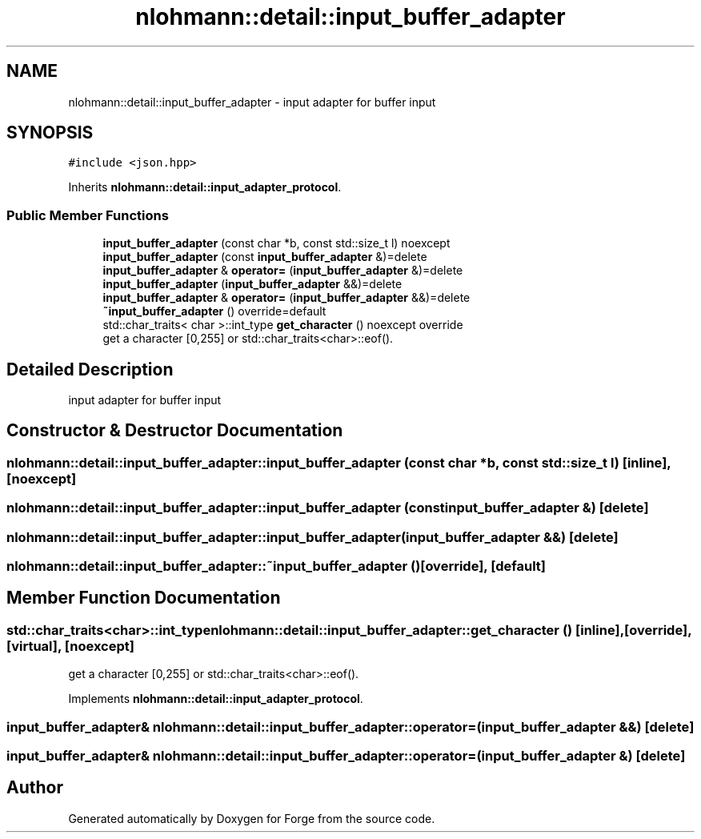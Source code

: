 .TH "nlohmann::detail::input_buffer_adapter" 3 "Sat Apr 4 2020" "Version 0.1.0" "Forge" \" -*- nroff -*-
.ad l
.nh
.SH NAME
nlohmann::detail::input_buffer_adapter \- input adapter for buffer input  

.SH SYNOPSIS
.br
.PP
.PP
\fC#include <json\&.hpp>\fP
.PP
Inherits \fBnlohmann::detail::input_adapter_protocol\fP\&.
.SS "Public Member Functions"

.in +1c
.ti -1c
.RI "\fBinput_buffer_adapter\fP (const char *b, const std::size_t l) noexcept"
.br
.ti -1c
.RI "\fBinput_buffer_adapter\fP (const \fBinput_buffer_adapter\fP &)=delete"
.br
.ti -1c
.RI "\fBinput_buffer_adapter\fP & \fBoperator=\fP (\fBinput_buffer_adapter\fP &)=delete"
.br
.ti -1c
.RI "\fBinput_buffer_adapter\fP (\fBinput_buffer_adapter\fP &&)=delete"
.br
.ti -1c
.RI "\fBinput_buffer_adapter\fP & \fBoperator=\fP (\fBinput_buffer_adapter\fP &&)=delete"
.br
.ti -1c
.RI "\fB~input_buffer_adapter\fP () override=default"
.br
.ti -1c
.RI "std::char_traits< char >::int_type \fBget_character\fP () noexcept override"
.br
.RI "get a character [0,255] or std::char_traits<char>::eof()\&. "
.in -1c
.SH "Detailed Description"
.PP 
input adapter for buffer input 
.SH "Constructor & Destructor Documentation"
.PP 
.SS "nlohmann::detail::input_buffer_adapter::input_buffer_adapter (const char * b, const std::size_t l)\fC [inline]\fP, \fC [noexcept]\fP"

.SS "nlohmann::detail::input_buffer_adapter::input_buffer_adapter (const \fBinput_buffer_adapter\fP &)\fC [delete]\fP"

.SS "nlohmann::detail::input_buffer_adapter::input_buffer_adapter (\fBinput_buffer_adapter\fP &&)\fC [delete]\fP"

.SS "nlohmann::detail::input_buffer_adapter::~input_buffer_adapter ()\fC [override]\fP, \fC [default]\fP"

.SH "Member Function Documentation"
.PP 
.SS "std::char_traits<char>::int_type nlohmann::detail::input_buffer_adapter::get_character ()\fC [inline]\fP, \fC [override]\fP, \fC [virtual]\fP, \fC [noexcept]\fP"

.PP
get a character [0,255] or std::char_traits<char>::eof()\&. 
.PP
Implements \fBnlohmann::detail::input_adapter_protocol\fP\&.
.SS "\fBinput_buffer_adapter\fP& nlohmann::detail::input_buffer_adapter::operator= (\fBinput_buffer_adapter\fP &&)\fC [delete]\fP"

.SS "\fBinput_buffer_adapter\fP& nlohmann::detail::input_buffer_adapter::operator= (\fBinput_buffer_adapter\fP &)\fC [delete]\fP"


.SH "Author"
.PP 
Generated automatically by Doxygen for Forge from the source code\&.
